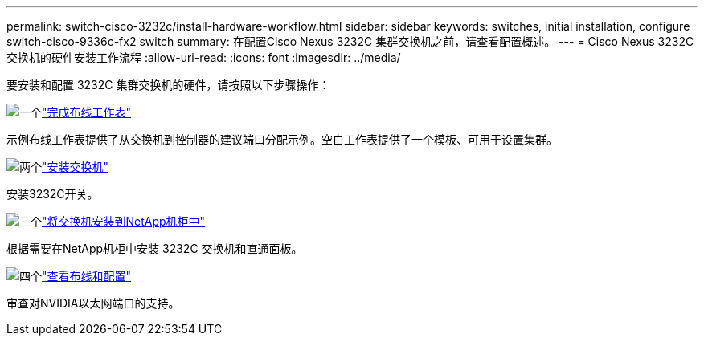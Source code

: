 ---
permalink: switch-cisco-3232c/install-hardware-workflow.html 
sidebar: sidebar 
keywords: switches, initial installation, configure switch-cisco-9336c-fx2 switch 
summary: 在配置Cisco Nexus 3232C 集群交换机之前，请查看配置概述。 
---
= Cisco Nexus 3232C 交换机的硬件安装工作流程
:allow-uri-read: 
:icons: font
:imagesdir: ../media/


[role="lead"]
要安装和配置 3232C 集群交换机的硬件，请按照以下步骤操作：

.image:https://raw.githubusercontent.com/NetAppDocs/common/main/media/number-1.png["一个"]link:setup_worksheet_3232c.html["完成布线工作表"]
[role="quick-margin-para"]
示例布线工作表提供了从交换机到控制器的建议端口分配示例。空白工作表提供了一个模板、可用于设置集群。

.image:https://raw.githubusercontent.com/NetAppDocs/common/main/media/number-2.png["两个"]link:install-switch-3232c.html["安装交换机"]
[role="quick-margin-para"]
安装3232C开关。

.image:https://raw.githubusercontent.com/NetAppDocs/common/main/media/number-3.png["三个"]link:install-switch-and-passthrough-panel-9336c-cluster.html["将交换机安装到NetApp机柜中"]
[role="quick-margin-para"]
根据需要在NetApp机柜中安装 3232C 交换机和直通面板。

.image:https://raw.githubusercontent.com/NetAppDocs/common/main/media/number-4.png["四个"]link:cabling-considerations-3232c.html["查看布线和配置"]
[role="quick-margin-para"]
审查对NVIDIA以太网端口的支持。
